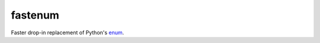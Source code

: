 fastenum
========

Faster drop-in replacement of Python's `enum <https://docs.python.org/3/library/enum.html>`_.
